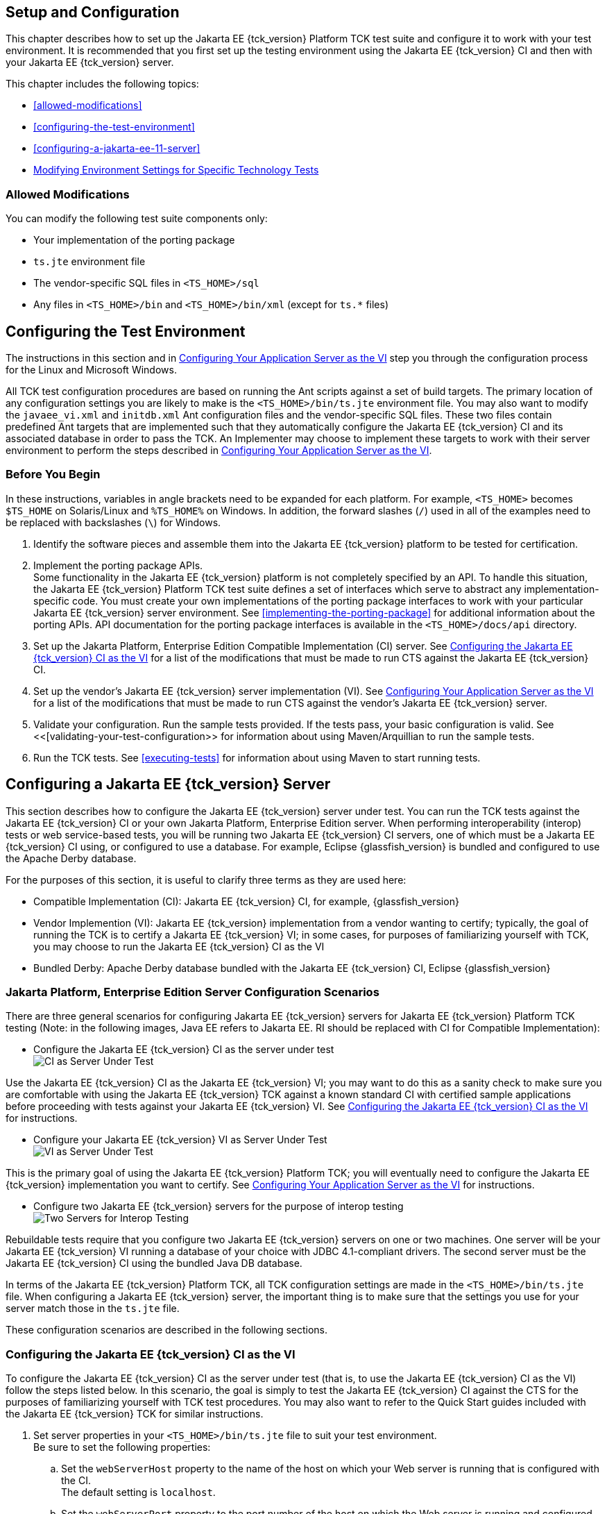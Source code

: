 
[[GBFVV]][[setup-and-configuration]]

== Setup and Configuration

This chapter describes how to set up the Jakarta EE {tck_version} Platform TCK test suite and
configure it to work with your test environment. It is recommended that
you first set up the testing environment using the Jakarta EE {tck_version} CI and then
with your Jakarta EE {tck_version} server.

This chapter includes the following topics:

* <<allowed-modifications>>
* <<configuring-the-test-environment>>
* <<configuring-a-jakarta-ee-11-server>>
* <<modifying-environment-settings-for-specific-technology-tests>>

[[GEWTL]][[allowed-modifications]]

=== Allowed Modifications

You can modify the following test suite components only:

* Your implementation of the porting package
* `ts.jte` environment file
* The vendor-specific SQL files in `<TS_HOME>/sql`
* Any files in `<TS_HOME>/bin` and `<TS_HOME>/bin/xml` (except for
`ts.*` files)

[[GEWTP]][[configuring-the-test-environment]]

== Configuring the Test Environment

The instructions in this section and in <<configuring-your-application-server-as-the-vi>> step you through the configuration process for the Linux and Microsoft Windows.

All TCK test configuration procedures are based on running the Ant
scripts against a set of build targets. The primary location of any
configuration settings you are likely to make is the
`<TS_HOME>/bin/ts.jte` environment file. You may also want to modify the
`javaee_vi.xml` and `initdb.xml` Ant configuration files and the
vendor-specific SQL files. These two files contain predefined Ant
targets that are implemented such that they automatically configure the
Jakarta EE {tck_version} CI and its associated database in order to pass the TCK. An
Implementer may choose to implement these targets to work with their server
environment to perform the steps described in <<configuring-your-application-server-as-the-vi>>.


[[sthref15]]

=== Before You Begin

In these instructions, variables in angle brackets need to be expanded
for each platform. For example, `<TS_HOME>` becomes `$TS_HOME` on
Solaris/Linux and `%TS_HOME%` on Windows. In addition, the forward
slashes (`/`) used in all of the examples need to be replaced with
backslashes (`\`) for Windows.

1.  Identify the software pieces and assemble them into the Jakarta EE {tck_version}
platform to be tested for certification.
2.  Implement the porting package APIs. +
Some functionality in the Jakarta EE {tck_version} platform is not completely specified
by an API. To handle this situation, the Jakarta EE {tck_version} Platform TCK test suite
defines a set of interfaces which serve to abstract any implementation-specific code. You must create your own implementations of the porting package interfaces to work with your
particular Jakarta EE {tck_version} server environment. See
<<implementing-the-porting-package>> for
additional information about the porting APIs. API documentation for the
porting package interfaces is available in the `<TS_HOME>/docs/api`
directory.
3.  Set up the Jakarta Platform, Enterprise Edition Compatible
Implementation (CI) server. See <<configuring-the-java-ee-ci-as-the-vi>> for a list of the modifications that must be made to run CTS against the Jakarta EE {tck_version} CI.
4.  Set up the vendor's Jakarta EE {tck_version} server implementation (VI). 
See <<configuring-your-application-server-as-the-vi>> for a list of the modifications that must be made to run CTS against the vendor's Jakarta EE {tck_version} server.
5.  Validate your configuration. Run the sample tests provided. If the tests pass, your basic
configuration is valid. See <<[validating-your-test-configuration>> for information about using Maven/Arquillian to run the sample tests.
6.  Run the TCK tests. See <<executing-tests>> for information
about using Maven to start running tests.

[[GEWTQ]][[configuring-a-jakarta-ee-11-server]]

== Configuring a Jakarta EE {tck_version} Server

This section describes how to configure the Jakarta EE {tck_version} server under test.
You can run the TCK tests against the Jakarta EE {tck_version} CI or your own Jakarta
Platform, Enterprise Edition server. When performing interoperability
(interop) tests or web service-based tests, you will be running two Jakarta
EE {tck_version} CI servers, one of which must be a Jakarta EE {tck_version} CI using, or configured to use a database. For example, Eclipse {glassfish_version} is bundled and configured to use the Apache Derby database.

For the purposes of this section, it is useful to clarify three terms as
they are used here:

* Compatible Implementation (CI): Jakarta EE {tck_version} CI, for example, {glassfish_version}
* Vendor Implemention (VI): Jakarta EE {tck_version} implementation from a vendor wanting to certify; typically, the goal of running the TCK is to certify a Jakarta
EE {tck_version} VI; in some cases, for purposes of familiarizing yourself with TCK,
you may choose to run the Jakarta EE {tck_version} CI as the VI
* Bundled Derby: Apache Derby database bundled with the Jakarta EE {tck_version} CI, Eclipse {glassfish_version}

[[GEWSQ]][[java-platform-enterprise-edition-server-configuration-scenarios]]

=== Jakarta Platform, Enterprise Edition Server Configuration Scenarios

There are three general scenarios for configuring Jakarta EE {tck_version} servers for
Jakarta EE {tck_version} Platform TCK testing (Note: in the following images, Java EE refers to Jakarta EE.
RI should be replaced with CI for Compatible Implementation):

* Configure the Jakarta EE {tck_version} CI as the server under test +
image:img/serverpath-ri.png["CI as Server Under Test"]

Use the Jakarta EE {tck_version} CI as the Jakarta EE {tck_version} VI; you may want to do this as a
sanity check to make sure you are comfortable with using the Jakarta EE {tck_version}
TCK against a known standard CI with certified sample applications
before proceeding with tests against your Jakarta EE {tck_version} VI. See
<<configuring-the-java-ee-ci-as-the-vi>> for instructions.

* Configure your Jakarta EE {tck_version} VI as Server Under Test +
image:img/serverpath-vi.png["VI as Server Under Test"]

This is the primary goal of using the Jakarta EE {tck_version} Platform TCK; you will eventually
need to configure the Jakarta EE {tck_version} implementation you want to certify. See
<<configuring-your-application-server-as-the-vi>> for instructions.

* Configure two Jakarta EE {tck_version} servers for the purpose of interop testing +
image:img/serverpath-interop.png["Two Servers for Interop Testing"]

Rebuildable tests require that you configure two Jakarta
EE {tck_version} servers on one or two machines. One server will be your Jakarta EE {tck_version}
VI running a database of your choice with JDBC 4.1-compliant drivers.
The second server must be the Jakarta EE {tck_version} CI using the bundled Java DB
database. 

In terms of the Jakarta EE {tck_version} Platform TCK, all TCK configuration settings are made
in the `<TS_HOME>/bin/ts.jte` file. When configuring a Jakarta EE {tck_version} server,
the important thing is to make sure that the settings you use for your
server match those in the `ts.jte` file.

These configuration scenarios are described in the following sections.

[[configuring-the-java-ee-ci-as-the-vi]]
=== Configuring the Jakarta EE {tck_version} CI as the VI

To configure the Jakarta EE {tck_version} CI as the server under test (that is, to use
the Jakarta EE {tck_version} CI as the VI) follow the steps listed below. In this
scenario, the goal is simply to test the Jakarta EE {tck_version} CI against the CTS
for the purposes of familiarizing yourself with TCK test procedures. You
may also want to refer to the Quick Start guides included with the Jakarta
EE {tck_version} TCK for similar instructions.

. Set server properties in your `<TS_HOME>/bin/ts.jte` file to suit
your test environment. +
Be sure to set the following properties:
..  Set the `webServerHost` property to the name of the host on which
your Web server is running that is configured with the CI. +
The default setting is `localhost`.
..  Set the `webServerPort` property to the port number of the host on
which the Web server is running and configured with the CI. +
The default setting is `8001`.
..  Set the `wsgen.ant.classname` property to the Vendor's
implementation class that mimics the CI Ant task that in turn calls the
`wsgen` Java-to-WSDL tool. +
The default setting is `com.sun.tools.ws.ant.WsGen`.
..  Set the `wsimport.ant.classname` property to the Vendor's
implementation class that mimics the CI Ant task that in turn calls the
`wsimport` WSDL-to-Java tool. +
The default setting is `com.sun.tools.ws.ant.WsImport`.
..  Set the `porting.ts.url.class` property to your porting
implementation class that is used for obtaining URLs. +
The default setting for the CI porting implementation is
`com.sun.ts.lib.implementation.sun.common.SunRIURL`.
..  Set the database-related properties in the `<TS_HOME>/bin/ts.jte`
file. <<c.3-database-properties-in-ts.jte>>lists the names and descriptions for the database properties
you need to set.
.  Install the Jakarta EE {tck_version} CI and configure basic settings, as described
in <<installation>>
.  Start the Jakarta EE {tck_version} CI application server.
Refer to the application server documentation for complete instructions.
.  Change to the `<TS_HOME>/bin` directory.
.  Start your backend database.
    If you are using Derby as your backend database, execute the
    `start.javadb` Ant target:
    [source,oac_no_warn]
    ----
    ant -f xml/impl/glassfish/s1as.xml start.javadb
    ----
    Otherwise, refer to your backend database administration documentation
    for information about starting your database server.
    .  Initialize your backend database.
    If you are using Derby as your backend database, execute the
    `init.derby` Ant target:
    [source,oac_no_warn]
    ----
    ant -f xml/init.xml init.derby
    ----
    If you are not using Derby as your backend database, refer to
   <<c-configuring-your-backend-database>>
    [NOTE]
    =======================================================================
    If you are using MySQL or MS SQL Server as your backend database, see
    <<backend-database-setup>> for additional
    database setup instructions.
    =======================================================================
.  Run the configuration Ant target.
    [source,oac_no_warn]
    ----
    ant config.vi
    ----
    [NOTE]
    =======================================================================
    By default, the `config.vi` Ant task configures the entire application
    server. Sometimes you may not want or need to configure everything, such
    as connector RAR files. If you are not performing connector-related
    tests, you can avoid the deployment and configuration of RAR files by
    using the Ant option `-Dskip.config.connector=true`. This will reduce
    configuration times, the deployment of unneeded RAR files, and the
    creation of unnecessary resources on the server under test. For example,
    the following command will do this.
    [source,oac_no_warn]
    ----
    ant -Dskip.config.connector=true config.vi
    ----
    =======================================================================

. Continue on to <<executing-tests>> for instructions on running tests.

[[configuring-your-application-server-as-the-vi]]
=== Configuring Your Application Server as the VI


To use a Jakarta EE {tck_version} server other than the Jakarta EE {tck_version} CI, follow the steps
below.

.  Set server properties in your `<TS_HOME>/bin/ts.jte` file to suit
your test environment. +
Be sure to set the following properties:

..  Set the `webServerHost` property to the name of the host on which
your Web server is running that is configured with the CI. +
The default setting is `localhost`.

..  Set the `webServerPort` property to the port number of the host on
which the Web server is running and configured with the CI. +
The default setting is `8001`.

..  Set the `wsgen.ant.classname` property to the Vendor's
implementation class that mimics the CI Ant task that in turn calls the
`wsgen` Java-to-WSDL tool. +
The default setting is `com.sun.tools.ws.ant.WsGen`.

..  Set the `wsimport.ant.classname` property to the Vendor's
implementation class that mimics the CI Ant task that in turn calls the
`wsimport` WSDL-to-Java tool. +
The default setting is `com.sun.tools.ws.ant.WsImport`.

..  Set the `porting.ts.url.class` property to your porting
implementation class that is used for obtaining URLs.

..  Set the database-related properties in the `<TS_HOME>/bin/ts.jte`
file. <<c.3-database-properties-in-ts.jte>> lists the names and descriptions for the database properties you need to set.

.  Install the Jakarta Platform, Enterprise Edition VI and configure basic
settings. +
If you want to configure your Jakarta Platform, Enterprise Edition server
using Ant configuration target similar to the target for the Jakarta EE {tck_version} CI, as described in <<installation>>
you will need to modify the `<TS_HOME>/bin/xml/javaee_vi.xml` file to
implement the defined Ant targets for your application server. Then run:
+
[source,oac_no_warn]
----
ant config.vi

----
+
The Ant configuration targets you implement, if any, may vary. Whichever
configuration method you choose, make sure that all configuration steps
in this procedure are completed as shown.

.  Provide alternate endpoint and WSDL URLs, if necessary. +
The `<TS_HOME>/bin` directory contains the following `.dat` files:
* `jaxws-url-props.dat`
* `jws-url-props.dat`
* `webservices12-url-props.dat` 
+
These files contain the webservice endpoint and WSDL URLs that the CTS
tests use when running against the CI. In the porting package used by
the TCK, the URLs are returned as is since this is the form that the CI
expects. You may need an alternate form of these URLs to run the CTS
tests in your environment. However, you MUST NOT modify the existing
`.dat` files, but instead make any necessary changes in your own porting
implementation class to transform the URLs appropriately for your
environment.

.  Install and configure a database for the server under test.

.  Start your database.

.  Initialize your database for TCK tests.

..  If you choose to not implement the `javaee_vi.xml` targets, execute
the following command to specify the appropriate DML file: +
(Derby DB Example) 

[source,oac_no_warn]
----
ant -Dtarget.dml.file=tssql.stmt 
-Ddml.file=javadb/javadb.dml.sql copy.dml.file
----

..  Execute the following command to initialize your particular
database: 


[source,oac_no_warn]
----
ant -f <TS_HOME>/bin/xml/initdb.xml init.Database
----


For example, to initialize a Derby DB database: 

[source,oac_no_warn]
----
ant -f <TS_HOME>/bin/xml/initdb.xml init.javadb

----


Refer to <<c-configuring-your-backend-database>> for detailed database configuration and
initialization instructions and a list of database-specific
initialization targets.

.  Start your Jakarta EE {tck_version} server.

.  [[BABDADHA]] Set up required users and passwords.

..  Set up database users and passwords that are used for JDBC
connections. +
The Jakarta EE {tck_version} Platform TCK requires several user names, passwords, and
user-to-role mappings. These need to match those set in your `ts.jte`
file. By default, `user1`, `user2`, `user3, password1`, `password2`, and
`password3` are set to `cts1`.

..  [[BABBHFAI]] Set up users and passwords for your Jakarta Platform, Enterprise Edition
server. +
For the purpose of running the TCK test suite, these should be set as
follows: 

.User Password Groups
[width="100%",cols="33%,33%,34%",options="header",]
|====================
|User |Password |Groups
|`j2ee_vi` |`j2ee_vi` |`staff`
|`javajoe` |`javajoe` |`guest`
|`j2ee` |`j2ee` |`staff`, `mgr`, `asadmin`
|`j2ee_ri` |`j2ee_ri` |`staff`
|====================

. Make sure that the appropriate JDBC 4.1-compliant database driver
class, any associated database driver native libraries, and the correct
database driver URL are available.

. Configure your Jakarta Platform, Enterprise Edition server to use the
appropriate JDBC logical name (`jdbc/DB1`) when accessing your database
server.

. Configure your Jakarta EE {tck_version} server to use the appropriate logical name
(`jdbc/DBTimer`) when accessing your Jakarta Enterprise Beans timer.

. Provide access to a JNDI lookup service.

. Provide access to a Web server.

. Provide access to a Jakarta Mail server that supports the SMTP protocol.

. Execute the `add.interop.certs` Ant target. +
+
[NOTE]
=======================================================================

This step installs server side certificates for interoperability
testing; that is, it installs the CI's server certificate to VI and VI's
server certificate into the CI. This step is necessary for mutual
authentication tests in which both the server and client authenticate to
each other.

=======================================================================
+

. [[BABEGCJH]] Install the client-side certificate in the `trustStore` on the Jakarta EE {tck_version}
server.  +
Certificates are located `<TS_HOME>/bin/certificates`. Use the
certificate that suits your environment.

..  `cts_cert`: For importing the TCK client certificate into a
`truststore`

..  `clientcert.jks`: Used by the Java SE 8 runtime to identify the CTS
client's identity

..  `clientcert.p12`: Contains TCK client certificate in `pkcs12` format

.. Append the file `<TS_HOME>/bin/server_policy.append` to the Java
policy file or files on your Jakarta EE {tck_version} server. +
This file contains the grant statements used by the test harness,
signature tests, and API tests.

.. Append the file `<TS_HOME>/bin/client_policy.append` to the
application client's Java policy file, which is referenced in the
`TestExecuteAppClient` section of the `ts.jte` file.

.. Make the appropriate transaction interoperability setting on the
Jakarta EE {tck_version} server and the server that is running the Jakarta EE {tck_version} CI. +


.. If necessary, refer to the sections later in this chapter for
additional configuration information you may require for your particular
test goals. +

.. Restart your Jakarta EE {tck_version} server.

.. Install the Jakarta EE {tck_version} CI.

.. Set the following properties in your `<TS_HOME>/bin/ts.jte` file. +
The current values should be saved since they will be needed later in this step.

* Set the `javaee.home.ri` property to the location where the Jakarta EE {tck_version}
CI is installed.

. Continue on to link:using.html#GBFWO[Chapter 7, "Executing Tests"].

[[modifying-environment-settings-for-specific-technology-tests]]
== Modifying Environment Settings for Specific Technology Tests

Before you can run any of the technology-specific Jakarta EE {tck_version} Platform TCK tests,
you must supply certain information that JavaTest needs to run the tests
in your particular environment. This information exists in the
`<TS_HOME>/bin/ts.jte` environment file. This file contains sets of
name/value pairs that are used by the tests. You need to assign a valid
value for your environment for all of the properties listed in the
sections that follow.


[NOTE]
=======================================================================

This section only discusses a small subset of the properties you can
modify. Refer to the `ts.jte` file for information about the many other
properties you may want to modify for your particular test environment.

=======================================================================


This section includes the following topics:

* <<test-harness-setup>>
* <<windows-specific-properties>>
* <<test-execution-command-setup>>
* <<jakarta-servlet-test-setup>>
* <<jakarta-websocket-test-setup>>
* <<jdbc-test-setup>>
* <<jakarta-mail-test-setup>>
* <<jakarta-restful-web-services-test-setup>>
* <<jakarta-connector-test-setup>>
* <<xa-test-setup>>
* <<jakarta-enterprise-beans-3.2-test-setup>>
* <<jakarta-enterprise-beans-timer-test-setup>>
* <<jakarta-persistence-api-test-setup>>
* <<jakarta-messaging-test-setup>>
* <<jakarta-security-api-test-setup>>
* <<signature-test-setup>>
* <<backend-database-setup>>

[[GEXQT]][[test-harness-setup]]

=== Test Harness Setup

Verify that the following properties, which are used by the test
harness, have been set in the `<TS_HOME>/bin/ts.jte` file:

[source,oac_no_warn]
----
harness.temp.directory=<TS_HOME>/tmp
harness.log.port=2000
harness.log.traceflag=[true | false]
deployment_host.1=<hostname>
deployment_host.2=<hostname>
porting.ts.login.class.1=<vendor-login-class>
porting.ts.url.class.1=<vendor-url-class>
porting.ts.jms.class.1=<vendor-jms-class>
porting.ts.tsHttpsURLConnection.class.1=<vendor-HttpsURLConnection-class>
----

* The `harness.temp.directory` property specifies a temporary directory
that the harness creates and to which the TCK harness and tests write
temporary files. The default setting should not need to be changed.

* The `harness.log.port` property specifies the port that server
components of the tests use to send logging output back to JavaTest. If
the default port is not available on the machine running JavaTest, you
must edit this property and set it to an available port. The default
setting is `2000`.

* The `harness.log.traceflag` property is used to turn on or turn off
verbose debugging output for the tests. The value of the property is set
to `false` by default. Set the property to `true` to turn debugging on.

* The `deployment_host.1` and `deployment_host.2` properties specify the
systems where the vendor's Jakarta Platform, Enterprise Edition server and
the Jakarta Platform, Enterprise Edition CI server are running. By default,
JavaTest will use the `orb.host` and `orb.host.ri` systems, which are
set in the `ts.jte` file.

* The porting class `.1` and `.2` property sets specify the class names
of porting class implementations. By default, both property sets point
to the Jakarta Platform, Enterprise Edition CI-specific classes. To run the
interoperability tests, do not modify the `.2` set. These properties
should always point to the Jakarta Platform, Enterprise Edition CI classes.
Modify the `.1` set to point to implementations that work in your
specific Jakarta Platform, Enterprise Edition environment.

* The `-Dcts.tmp` option for the `testExecute` and
`testExecuteAppClient` commands in the `ts.jte` file have been set. This
Java option tells the test suite the location to which the test suite
will write temporary files.

[[GEXOS]][[windows-specific-properties]]

=== Windows-Specific Properties

When configuring the Jakarta EE {tck_version} Platform TCK for the Windows environment, set the
following properties in `<TS_HOME>/bin/ts.jte`:

* `pathsep` to semicolon (pathsep=`;`)

* `s1as.applicationRoot` to the drive on which you have installed CTS
(for example, `s1as.applicationRoot=C:`) +
When installing in the Windows environment, the Jakarta Platform,
Enterprise Edition CI, JDK, and TCK should all be installed on the same
drive. If you must install these components on different drives, also
change the `ri.applicationRoot` property in addition to the `pathsep`
and `s1as.applicationRoot` properties; for example: +
[source,oac_no_warn]
----
ri.applicationRoot=C:
----


[NOTE]
=======================================================================

When configuring the CI and TCK for the Windows environment, never
specify drive letters in any path properties in `ts.jte`.

=======================================================================


[[GEXPE]][[test-execution-command-setup]]

=== Test Execution Command Setup

The test execution command properties are used by the test harness. By
default, the `ts.jte` file defines a single command line for each of the
commands that is used for both UNIX and Windows environments.

* `command.testExecute`

* `command.testExecuteAppClient`

* `command.testExecuteAppClient2`

If these commands do not meet your needs, you can define separate
entries for the UNIX and Windows environments. Edit either the `ts_unix`
or `ts_win32` test execution properties in the `ts.jte` file. For UNIX,
these properties are:

* `env.ts_unix.command.testExecute`

* `env.ts_unix.command.testExecuteAppClient`

* `env.ts_unix.command.testExecuteAppClient2`

For Windows, these properties are:


* `env.ts_win32.command.testExecute`

* `env.ts_win32.command.testExecuteAppClient`

* `env.ts_win32.command.testExecuteAppClient2`

The `testExecute` property specifies the Java command that is used to
execute individual tests from a standalone URL client. Tests in which
the client directly invokes a web component (Jakarta Servlet or Jakarta Server Pages), use this
command line since there is no application client container involved.


[NOTE]
=======================================================================

The default settings are specific to the Jakarta Platform, Enterprise
Edition CI. If you are not using the Jakarta Platform, Enterprise Edition
CI, adjust these properties accordingly.

=======================================================================


[[GEXPB]][[jakarta-servlet-test-setup]]

=== Jakarta Servlet Test Setup

Make sure that the following servlet properties have been set in the
`ts.jte` file:

[source,oac_no_warn]
----
ServletClientThreads=[2X size of default servlet instance pool] 
servlet_waittime=[number_of_milliseconds]
servlet_async_wait=[number_of_seconds]
logical.hostname.servlet=server
s1as.java.endorsed.dirs=${endorsed.dirs}${pathsep}${ts.home}/endorsedlib
----

The `servlet_waittime` property specifies the amount of time, in
milliseconds, to wait between the time when the `HttpSession` is set to
expire on the server and when the `HttpSession` actually expires on the
client. This time is configurable to allow the servlet container enough
time to completely invalidate the `HttpSession`. The default value is 10
milliseconds.

The test `serverpush` in Jakarta Servlet 6.0, uses `httpclient`, a new library
in JDK9 that depends on `java.util.concurrent.flow` (also new class in JDK9).

The `servlet_async_wait` property sets the duration of time in seconds
to wait between sending asynchronous messages. This property is used in
place to test non-interrupted IO, where two messages are sent in two
different batches and the receiving end will be read in a different read
cycle. This property sets the time to wait in seconds on the sending
side. The default is 4 seconds.

The `logical.hostname.servlet` property identifies the configuration
name of the logical host on which the `ServletContext` is deployed. This
used to identify the name of a logical host that processes Jakarta EE {tck_version}
requests. Jakarta EE {tck_version} requests may be directed to a logical host using
various physical or virtual host names or addresses, and a message
processing runtime may be composed of multiple logical hosts. The
`logical.hostname.servlet` property is required to properly identify the
Jakarta EE {tck_version} profile's `AppContextId` hostname. This property is used by
the Jakarta EE {tck_version} security tests as well as by the
`ServletContext.getVirtualServerName()` method. If a
`logical.hostname.servlet` does not exist, set this property to the
default hostname (for example, `webServerHost`). The default is
"server".

[[CBDDGJFC]][[jakarta-websocket-test-setup]]

=== Jakarta WebSocket Test Setup

Make sure that the following WebSocket property has been set in the
`ts.jte` file:

[source,oac_no_warn]
----
ws_wait=[number_of_seconds]
----

The `ws_wait` property configures the wait time, in seconds, for the
socket to send or receive a message. A multiple of 5 of this time is
also used to test socket timeouts.

The Jakarta WebSocket tests also use the following properties: `webServerHost`
and `webServerPort`. See <<configuring-the-java-ee-ci-as-the-vi>> for more information about setting these
properties.


[NOTE]
=======================================================================

The SSL related tests under
`/ts/javaeetck/src/com/sun/ts/tests/websocket/platform/jakarta/websocket/server/handshakerequest/authenticatedssl/`
use self signed certificate bundled with the TCK bundle. These
certificates are generated with localhost as the hostname and would work
only when orb.host value is set to localhost in ts.jte. If the server's
hostname is used instead of the localhost, the tests in this suite might
fail with the below exception - jakarta.websocket.DeploymentException: SSL
handshake has failed.

=======================================================================


[[GEXON]][[jdbc-test-setup]]

=== JDBC Test Setup

The JDBC tests require you to set the timezone by modifying the `tz`
property in the `ts.jte` file. On Solaris systems, you can check the
timezone setting by looking in the file `/etc/default/init`. Valid
values for the `tz` property are in the directory
`/usr/share/lib/zoneinfo`. The default setting is `US/Eastern`. This
setting is in `/usr/share/lib/zoneinfo/US`.


[NOTE]
=======================================================================

The `tz` property is only used for Linux configurations; it does not
apply to Windows XP/2000.

=======================================================================


[[jakarta-mail-test-setup]]
=== Jakarta Mail Test Setup (Full Platform Only)

Complete the following tasks before you run the Jakarta Mail tests:

.  Set the following properties in the `ts.jte` file: 
+
[source,oac_no_warn]
----
mailuser1=[user@domain]
mailFrom=[user@domain]
mailHost=mailserver
javamail.password=password
----
+
* Set the `mailuser1` property to a valid mail address. Mail messages
generated by the Jakarta Mail tests are sent to the specified address. This
user must be created in the IMAP server.

* Set the `mailFrom` property to a mail address from which mail messages
that the Jakarta Mail tests generate will be sent.

* Set the `mailHost` property to the address of a valid mail server
where the mail will be sent.

* Set the `javamail.password` property to the password for `mailuser1`.

.  Populate your IMAP server with sample messages. +
Change to the `<TS_HOME>/bin` directory and execute the Ant target
`populateMailbox` to create the sample messages in your IMAP server. 
+
[source,oac_no_warn]
----
cd <TS_HOME>/bin
ant populateMailbox
----

[[GJKPO]][[jakarta-restful-web-services-test-setup]]

=== Jakarta RESTful Web Services Test Setup

This section explains how to set up the test environment to run the
Jakarta RESTful Web Services tests using the Jakarta EE {tck_version} Compatible Implementation and/or a Vendor Implementation. This setup also includes steps for
packaging/repackaging and publishing the packaged/repackaged WAR files
as well.

[[GJYCL]][[to-configure-your-environment-to-run-the-jakarta-restful-web-services-tests-against-the-jakarta-ee-8-ci]]

==== To Configure Your Environment to Run the Jakarta RESTful Web Services Tests Against the Jakarta EE {tck_version} CI

Copy <TS_HOME>/bin/ts.jte.jdk11 as <TS_HOME>/bin/ts.jte if JAVA_HOME is Java SE 11.
Edit your `<TS_HOME>/bin/ts.jte` file and set the following environment
variables:

.  Set the `jaxrs_impl_lib` property to point to the Jakarta RESTful Web Services CI. +
The default setting for this property is
`${javaee.home}/modules/jersey-container-servlet-core.jar` .

.  Set the `servlet_adaptor` property to point to the Servlet adapter
class for the Jakarta RESTful Web Services implementation. +
The default setting for this property is
`org/glassfish/jersey/servlet/ServletContainer.class`, the servlet
adaptor supplied in Jersey.

.  Set the `jaxrs_impl_name` property to the name of the Jakarta RESTful Web Services CI. +
The default setting for this property is `jersey`. +
An Ant script, jersey.xml, in the `<TS_HOME>/bin/xml/impl/glassfish`
directory contains packaging instructions.

[[GJYBC]][[to-package-war-files-for-deployment-on-the-jakarta-ee-8-ci]]

==== To Package WAR files for Deployment on the Jakarta EE {tck_version} CI

The Jakarta EE {tck_version} Platform TCK test suite does not come with prebuilt test WAR files
for deployment on Jakarta EE {tck_version} CI. The test suite includes a command to
generate the test WAR files that will be deployed on the Jakarta EE {tck_version} CI.
The WAR files are Jersey-specific, with Jersey's servlet class and
Eclipse Jersey's servlet defined in the `web.xml` deployment descriptor.

To package the Jakarta RESTful Web Services WAR files for deployment on the Jakarta EE {tck_version} CI,
complete the following steps:

.  Change to the `<TS_HOME>/bin` directory.

.  Execute the `update.jaxrs.wars` Ant target. +
In a test WAR files that has the `servlet_adaptor` property defined,
this target replaces the `servlet_adaptor` value of the servlet class
name property in the `web.xml` file of the WAR files to be deployed on
the Jakarta EE {tck_version} CI.

[[GJYBR]][[to-configure-your-environment-to-run-the-jakarta-restful-web-services-tests-against-a-vendor-implementation]]

==== To Configure Your Environment to Run the Jakarta RESTful Web Services Tests Against a Vendor Implementation

Complete the following steps to configure your test environment to run
the Jakarta RESTful Web Services tests against your vendor implementation. Before you can run
the tests, you need to repackage the WAR files that contain the Jakarta RESTful Web Services
tests and the VI-specific Servlet class that will be deployed on the
vendor's Jakarta EE {tck_version}-compliant application server.

Copy <TS_HOME>/bin/ts.jte.jdk11 as <TS_HOME>/bin/ts.jte if JAVA_HOME is Java SE 11.
Edit your `<TS_HOME>/bin/ts.jte` file and set the following properties:

.  Set the `jaxrs_impl_lib` property to point to the JAR file that
contains the vendor's Jakarta RESTful Web Services Servlet adapter implementation. +
The default setting for this property is
`${javaee.home}/modules/jersey-container-servlet-core.jar` .

.  Set the `servlet_adaptor` property to point to the Servlet adapter
class for the vendor's Jakarta RESTful Web Services implementation. +
The class must be located in the JAR file defined by the
`jaxrs_impl_lib` property. By default, this property is set to
`org/glassfish/jersey/servlet/ServletContainer.class`, the servlet
adapter supplied in Jersey.

.  Set the `jaxrs_impl_name` property to the name of the Jakarta RESTful Web Services vendor
implementation to be tested. +
The name of the property must be unique. An Ant file bearing this name,
<jaxrs_impl_name>.xml, should be created under
`<TS_HOME>/bin/xml/impl/${impl.vi}` with packaging and/or deployment
instructions as described in link:#GJYDD[Section 5.4.9.4, "To Repackage
WAR files for Deployment on the Vendor Implementation."] +
The default setting for this property is `jersey`.

[[GJYDD]][[to-repackage-war-files-for-deployment-on-the-vendor-implementation]]

==== To Repackage WAR files for Deployment on the Vendor Implementation

To run the Jakarta RESTful Web Services tests against a vendor's implementation in a Jakarta EE {tck_version} compliant application server, the tests need to be repackaged to
include the VI-specific servlet, and the VI-specific servlet must be
defined in the deployment descriptor.

A vendor must create VI-specific Jakarta EE {tck_version}-compliant WAR files so the
VI-specific Servlet class will be included instead of the Jakarta EE {tck_version}
CI-specific Servlet class.

All resource and application class files are already compiled. The
Vendor needs to package these files. Jakarta EE {tck_version} Platform TCK makes this task
easier by including template WAR files that contain all of the necessary
files except for the VI-specific servlet adaptor class. The Jakarta EE {tck_version}
TCK also provides a tool to help with the repackaging task.

Each test that has a Jakarta RESTful Web Services resource class to publish comes with a
template deployment descriptor file. For example, the file
`<TS_HOME>/src/com/sun/ts/tests/jaxrs/ee/rs/get/web.xml.template`
contains the following elements:

[source,oac_no_warn]
----
<?xml version="1.0" encoding="UTF-8"?>
<web-app version="2.5" xmlns="http://java.sun.com/xml/ns/javaee" \
xmlns:xsi="http://www.w3.org/2001/XMLSchema-instance" \
xsi:schemaLocation="http://java.sun.com/xml/ns/javaee \
http://java.sun.com/xml/ns/javaee/web-app_2_5.xsd">
    <servlet>
        <servlet-name>CTSJAX-RSGET</servlet-name>
        <servlet-class>servlet_adaptor</servlet-class> 
        <init-param>
            <param-name>jakarta.ws.rs.Application</param-name>
            <param-value>com.sun.ts.tests.jaxrs.ee.rs.get.TSAppConfig</param-value>
        </init-param>
        <load-on-startup>1</load-on-startup>
    </servlet>
    <servlet-mapping>
        <servlet-name>CTSJAX-RSGET</servlet-name>
        <url-pattern>/*</url-pattern>
    </servlet-mapping>
    <session-config>
        <session-timeout>30</session-timeout>
    </session-config>
</web-app>
----

In this example, the `<servlet-class>` element has a value of
`servlet_adaptor`, which is a placeholder for the
implementation-specific Servlet class. An Eclipse Jersey-specific deployment
descriptor also comes with the Jakarta EE {tck_version} CI, Eclipse {glassfish_version}, and has the values for the
`com.sun.jersey.spi.container.servlet.ServletContainer`:

[source,oac_no_warn]
----
<?xml version="1.0" encoding="UTF-8"?>
<web-app version="2.5" xmlns="http://java.sun.com/xml/ns/javaee" \
xmlns:xsi="http://www.w3.org/2001/XMLSchema-instance" \
xsi:schemaLocation="http://java.sun.com/xml/ns/javaee \
http://java.sun.com/xml/ns/javaee/web-app_2_5.xsd">
   <servlet>
        <servlet-name>CTSJAX-RSGET</servlet-name>
        <servlet-class>
        org.glassfish.jersey.servlet.ServletContainer 
        </servlet-class>
        <init-param>
            <param-name>jakarta.ws.rs.Application</param-name>
            <param-value>com.sun.ts.tests.jaxrs.ee.rs.get.TSAppConfig</param-value>
        </init-param>
        <load-on-startup>1</load-on-startup>
    </servlet>
    <servlet-mapping>
        <servlet-name>CTSJAX-RSGET</servlet-name>
        <url-pattern>/*</url-pattern>
    </servlet-mapping>
    <session-config>
        <session-timeout>30</session-timeout>
        </session-config>
</web-app>
----

The Jakarta EE {tck_version} Platform TCK test suite provides a tool,
`${ts.home}/bin/xml/impl/glassfish/jersey.xml`, for the Jakarta EE {tck_version} CI
that you can use as a model to help you create your own VI-specific Web
test application.

The following steps explain how to create a VI-specific deployment
descriptor.

.  Create a VI handler file. +
Create a VI-specific handler file
`<TS_HOME>/bin/xml/impl/${impl.vi}/${jaxrs_impl_name}.xml` if one does
not already exist. +
Ensure that the `jaxrs_impl_name` property is set in the `ts.jte` file
and that its name is unique, to prevent another file with the same name
from being overwritten.

.  Set the `servlet_adaptor` property in the `ts.jte` file. +
This property will be used to set the value of the `<servlet-class>`
element in the deployment descriptor.

.  Create VI Ant tasks. +
Create a `update.jaxrs.wars` target in the VI handler file. Reference
this `update.jaxrs.wars` target in the `jersey.xml` file. +
This target will create a `web.xml.${jaxrs_impl_name}` for each test
that has a deployment descriptor template. The
`web.xml.${jaxrs_impl_name)` will contain the VI-specific Servlet class
name. It will also create the test WAR files will be created under the
`<TS_HOME>/dist` directory. For example: 
+
[source,oac_no_warn]
----
cd $TS_HOME/dist/com/sun/ts/tests/jaxrs/ee/rs/get/
ls jaxrs_rs_get_web.war.jersey 
jaxrs_rs_get_web.war.${jaxrs_impl_name}

----
+
.  Change to the `<TS_HOME>/bin` directory and execute the
`update.jaxrs.wars` Ant target. +
This creates a `web.xml.${jaxrs_impl_name}` file for each test based on
the VI's servlet class name and repackages the tests.

[[jakarta-connector-test-setup]]
=== Jakarta Connector Test Setup (Full Platform Only)

The Jakarta Connector tests verify that a Jakarta EE {tck_version} server correctly implements the Jakarta Connector V1.7 specification. The Connector compatibility tests
ensure that your Jakarta EE {tck_version} server still supports the Connector V1.0
functionality.

The `config.vi` target is run to configure the Jakarta EE {tck_version} server for
running Connector tests. The `config.vi` target calls the
`config.connecto`r target, which is defined in
`TS_HOME/bin/xml/impl/glassfish/s1as.xml`, to deploy the RAR files
listed in link:#GJVGT[Section 5.4.10.1, "Extension Libraries."] and
create the required connection resources and connection pools used for
the Connector tests. The `config.vi` target also performs several other
tasks, such as creating required users and security mappings, setting
appropriate JVM options, etc. that also are needed to run the Connector
tests.

[[GJVGT]][[extension-libraries]]

==== Extension Libraries

The following Connector files are deployed as part of the `config.vi`
Ant target:

* `whitebox-mixedmode.rar`
* `whitebox-tx-param.rar`
* `whitebox-multianno.rar`
* `whitebox-tx.rar`
* `whitebox-anno_no_md.rar`
* `whitebox-notx-param.rar`
* `whitebox-xa-param.rar`
* `whitebox-mdcomplete.rar`
* `whitebox-notx.rar`
* `whitebox-xa.rar`
* `old-dd-whitebox-notx-param.rar`
* `old-dd-whitebox-xa-param.rar`
* `old-dd-whitebox-tx.rar`
* `old-dd-whitebox-notx.rar`
* `old-dd-whitebox-xa.rar`
* `old-dd-whitebox-tx-param.rar`


[NOTE]
=======================================================================

RAR files with an `old` prefix are used to test the support of RAs that
are bundled with an older version of the `ra.xml` files.  TODO: These need to
be built for the EE 11 dist.

=======================================================================


The manifest file in each RAR file includes a reference to the whitebox
extension library. The `whitebox.jar` file is a Shared Library that must
be deployed as a separate entity that all the Jakarta Connector RAR files
access. This extension library is needed to address classloading issues.

The RAR files that are used with Jakarta EE {tck_version} Platform TCK test suite differ from
those that were used in earlier test suites. Jakarta EE {tck_version} Platform TCK no longer
bundles the same common classes into every RAR file. Duplicate common
classes have been removed and now exist in the `whitebox.jar` file, an
Installed Library that is deployed and is made available before any
other RAR files are deployed.

This was done to address the following compatibility issues:

* Portable use of Installed Libraries for specifying a resource
adapter's shared libraries +
See section EE.8.2.2 of the Jakarta EE {tck_version} platform specification and section
20.2.0.1 in the Jakarta Connectors (formerly JCA) 1.7 specification, which explicitly state that the
resource adapter server may employ the library mechanisms in Jakarta EE {tck_version}.

* Support application-based standalone connector accessibility +
Section 20.2.0.4 of the Jakarta Connectors (formerly JCA) 1.7 Specification uses the classloading
requirements that are listed in section 20.3 in the specification.

[[GJVGO]][[connector-resource-adapters-and-classloading]]

==== Connector Resource Adapters and Classloading

Jakarta EE {tck_version} Platform TCK has scenarios in which multiple standalone RAR files that use the same shared library (for example, `whitebox.jar`) are referenced
from an application component.

Each standalone RAR file gets loaded in its own classloader. Since the
application component refers to more than one standalone RAR file, all
of the referenced standalone RAR files need to be made available in the
classpath of the application component. In versions of the TCK prior to
Java EE 5, since each standalone RAR file contained a copy of the
`whitebox.jar` file, every time there was a reference to a class in the
`whitebox.jar` file from a standalone RAR, the reference was resolved by
using the private version of `whitebox.jar` (the `whitebox.jar` file was
bundled in each standalone RAR file). This approach can lead to class
type inconsistency issues.

[[GJVHD]][[use-case-problem-scenario]]

=== Use Case Problem Scenario

Assume that RAR1 and RAR2 are standalone RAR files that are referred to
by an application, where:

* RAR1's classloader has access to RAR1's classes and its copy of
`whitebox.jar`. (RAR1's classloader contains RAR1's classes and
`whitebox.jar`)

* RAR2's classloader has access to RAR2's classes and its copy of
`whitebox.jar`. (RAR2's classloader contains RAR2's classes and
`whitebox.jar`)

When the application refers to both of these RAR files, a classloader
that encompasses both of these classloaders (thereby creating a
classloader search order) is provided to the application. The
classloader search order could have the following sequence: ([RAR1's
Classloader: RAR1's classes and whitebox.jar], [RAR2's Classloader:
RAR2's classes and whitebox.jar]).

In this scenario, when an application loads a class (for example, class
`Foo`) in `whitebox.jar`, the application gets class `Foo` from RAR1's
classloader because that is first in the classloader search order.
However, when this is cast to a class (for example, `Foo` or a subclass
of `Foo` or even a class that references `Foo`) that is obtained from
RAR2's classloader (a sequence that is typically realized in a
`ConnectionFactory` lookup), this would result in a class-cast
exception.

The portable way of solving the issues raised by this use case problem
scenario is to use installed libraries, as described in section EE.8.2.2
in the Jakarta EE {tck_version} platform specification. If both RAR files (RAR1 and
RAR2) reference `whitebox.jar` as an installed library and the
application server can use a single classloader to load this common
dependency, there will be no type-related issues.

In the CI Eclipse GlassFish 6.1, `domain-dir/lib/applibs` is used as the Installed Library
directory and is the location to which the `whitebox.jar` file gets
copied.

[[GJVHK]][[required-porting-package]]

==== Required Porting Package

The Jakarta EE {tck_version} Platform TCK test suite treats the `whitebox.jar` dependency as an
Installed Library dependency instead of bundling the dependency (or
dependencies) with every RAR file. Each RAR file now contains a
reference to the `whitebox.jar` file through its Manifest files
Extension-List attribute.

It is necessary to identify the `whitebox.jar` to the connector server
as an installed library. The mechanism used to identify the
`whitebox.jar` file to the connector server as an Installed Library must
allow the Installed Libraries to have dependencies on Jakarta EE APIs. In
other words, because the `whitebox.jar` file depends on Jakarta EE APIs,
one cannot simply put the `whitebox.jar` file into a `java.ext.dir`
directory , which gets loaded by the VM extension classloader, because
that mechanism does not allow the `whitebox.jar` file to support its
dependencies on the Jakarta EE APIs. For this reason, the Installed Library
must support access to the Jakarta EE APIs.

See section EE.8.2.2 in the Jakarta EE {tck_version} platform specification for
information about the compatible implementation's support for Installed
libraries. However, note that this section does not recommend a
mechanism that a deployer can use to provide Installed Libraries in a
portable manner.

[[GJVHH]][[creating-security-mappings-for-the-connector-rar-files]]

==== Creating Security Mappings for the Connector RAR Files

The Ant target `create.security.eis.mappings` in the
`<TS_HOME>/bin/xml/impl/glassfish/connector.xml` file maps Resource
Adapter user information to existing user information in the CI.

For the Eclipse {glassfish_version} CI, these mappings add a line to the `domain.xml` file, similar to the one shown below, and should include 6 of these mappings:

[source,oac_no_warn]
----
<jvm-options>-Dwhitebox-tx-map=cts1=j2ee</jvm-options>
<jvm-options>-Dwhitebox-tx-param-map=cts1=j2ee</jvm-options>
<jvm-options>-Dwhitebox-notx-map=cts1=j2ee</jvm-options>
<jvm-options>-Dwhitebox-notx-param-map=cts1=j2ee</jvm-options>
<jvm-options>-Dwhitebox-xa-map=cts1=j2ee</jvm-options>
<jvm-options>-Dwhitebox-xa-param-map=cts1=j2ee</jvm-options>
----

If the `rauser1` property has been set to `cts1` and the `user` property
has been set to `j2ee` in the `ts.jte` file, the following mappings
would be required in the connector runtime:

* For RA `whitebox-tx`, map `cts1` to `j2ee`
* For RA `whitebox-tx-param`, map `cts1` to `j2ee`
* For RA `whitebox-notx`, map `cts1` to `j2ee`
* For RA `whitebox-notx-param`, map `cts1` to `j2ee`
* For RA `whitebox-xa`, map `cts1` to `j2ee`
* For RA `whitebox-xa-param`, map `cts1` to `j2ee`

[[GJVGX]][[creating-required-server-side-jvm-options]]

==== Creating Required Server-Side JVM Options

Create the required JVM options that enable user information to be set
and/or passed from the `ts.jte` file to the server. The RAR files use
some of the property settings in the `ts.jte` file.

To see some of the required JVM options for the server under test, see
the `s1as.jvm.options` property in the `ts.jte` file. The connector
tests require that the following subset of JVM options be set in the
server under test:

[source,oac_no_warn]
----
-Dj2eelogin.name=j2ee
-Dj2eelogin.password=j2ee
-Deislogin.name=cts1
-Deislogin.password=cts1
----

[[xa-test-setup]]
=== XA Test Setup (Full Platform Only)

The XA Test setup requires that the `ejb_Tsr.ear` file be deployed as
part of the `config.vi` Ant target. The `ejb_Tsr.ear` file contains an
embedded RAR file, which requires the creation of a connection-pool and
a connector resource.

For more details about the deployment of `ejb_Tsr.ear` and its
corresponding connection pool and connector resource values, see the
`setup.tsr.embedded.rar` Ant target in the
`<TS_HOME>/bin/xml/impl/glassfish/s1as.xml` file.

The XA tests reference some `JDBCWhitebox` name bindings that are
created as part of the `config.vi` target but those name bindings are
not tied to any JDBC RAR files. Instead, the following XA-specific
connection pool ids are referenced by the XA tests:

* `eis/JDBCwhitebox-xa`
* `eis/JDBCwhitebox-tx`
* `eis/JDBCwhitebox-notx`

For more details on these JDBC resources, examine the
`add.jdbc.resources` target in the same file to see the required JDBC
resources that are created. Both targets are called as part of the
`config.vi` target.

Complete the following steps (create JDBC connection pools and JDBC
resource elements, deploy the RAR files) to set up your environment to
run the XA tests:

.  Create a JDBC connection pool with the following attributes:

* Set the resource type to `javax.sql.XADataSource`

* Set the datasourceclassname to
`org.apache.derby.jdbc.EmbeddedXADataSource`

* Set the property to
`DatabaseName=<Derby-location>:user=cts1:password=cts1`

* Set the connection pool name to `cts-derby-XA-pool` +
For example, you could use the `asadmin` command line utility in the
Jakarta EE {tck_version} CI, Eclipse GlassFish 6.1 to create this connection pool:
+
[source,oac_no_warn]
----
asadmin create-jdbc-connection-pool --restype javax.sql.XADataSource \
--datasourceclassname org.apache.derby.jdbc.EmbeddedXADataSource  \
--property 'DatabaseName=/tmp/DerbyDB:user=cts1:password=cts1' \
cts-derby-XA-pool
----
+
See the `add.jdbc.pools` Ant target in the `s1as.xml` file for
additional information.

.  Create three JDBC connection pool elements (more specifically, the
JDBC connection pool elements) with the following JNDI names:

* For the first connection pool element, set the connection pool id to
`cts-derby-XA-pool` and the JNDI name to `eis/JDBCwhitebox-xa`

* For the second connection pool element, set the connection pool id to
`cts-derby-XA-pool` and the JNDI name to `eis/JDBCwhitebox-tx`

* For the third connection pool element, set the connection pool id to
`cts-derby-XA-pool` and the JNDI name to `eis/JDBCwhitebox-notx` +
For example, you could use the `asadmin` command line utility in the
Jakarta EE {tck_version} CI to create the three connection pool elements:
+
[source,oac_no_warn]
----
asadmin  asadmin  create-jdbc-resource --connectionpoolid cts-derby-XA-pool \
 eis/JDBCwhitebox-xa
asadmin  create-jdbc-resource --connectionpoolid cts-derby-XA-pool \
 eis/JDBCwhitebox-tx
asadmin  create-jdbc-resource --connectionpoolid cts-derby-XA-pool \
 eis/JDBCwhitebox-notx
----
+
If two or more JDBC resource elements point to the same connection pool
element, they use the same pool connection at runtime. Jakarta EE {tck_version} Platform TCK
does reuse the same connection pool ID for testing the Jakarta EE {tck_version} CI Eclipse {glassfish_version}.

.  Make sure that the following EIS and RAR files have been deployed
into your environment before you run the XA tests:

* For the EIS resource adapter, deploy the following RAR files. Most of
these files are standalone RAR files, but there is also an embedded RAR
file that is contained in the `ejb_Tsr.ear` file. With the CI, these RAR
files are deployed as part of the config.vi Ant task. The following RAR
files are defined in the `ts.jte` file. 
+
[source,oac_no_warn]
----
whitebox-tx=java:comp/env/eis/whitebox-tx
whitebox-notx=java:comp/env/eis/whitebox-notx
whitebox-xa=java:comp/env/eis/whitebox-xa
whitebox-tx-param=java:comp/env/eis/whitebox-tx-param
whitebox-notx-param=java:comp/env/eis/whitebox-notx-param
whitebox-xa-param=java:comp/env/eis/whitebox-xa-param
whitebox-embed-xa=
"__SYSTEM/resource/ejb_Tsr#whitebox-xa#com.sun.ts.tests.common.connector.whitebox.TSConnectionFactory"
----
+
* The embedded RAR files are located in the
`<TS_HOME>/src/com/sun/ts/tests/xa/ee/tsr` directory.

* The EIS RAR files are located in the following directory:
`<TS_HOME>/src/com/sun/ts/tests/common/connector/whitebox` +
RAR files in the `<TS_HOME>/src/com/sun/ts/tests/common/connector`
directory must be built before any dependent tests can pass. Deployment
can either be done ahead of time or at runtime, as long as connection
pools and resources are established prior to test execution. +
The XA tests make use of existing connector RAR files, which typically
get deployed when the `config.vi` Ant task is run. Note that there are
currently no `JDBCwhitebox` source files and no `JDNCwhitebox` RAR
files.

[[jakarta-enterprise-beans-3.2-test-setup]]
=== Jakarta Enterprise Beans 4.0 Test Setup

This section explains special configuration that needs to be completed
before running the Jakarta Enterprise Beans 4.0 DataSource and Stateful Timeout tests.

The Jakarta Enterprise Beans 4.0 DataSource tests do not test XA capability and XA support in
a database product is typically not required for these tests. However,
some Jakarta EE products could be implemented in such a way that XA must be
supported by the database. For example, when processing the
@DataSourceDefinition annotation or `<data-source>` descriptor elements
in tests, a Jakarta EE product infers the datasource type from the
interface implemented by the driver class. When the driver class
implements multiple interfaces, such as `javax.sql.DataSource`,
`javax.sql.ConnectionPoolDataSource`, or `javax.sql.XADataSource`, the
vendor must choose which datasource type to use. If
`javax.sql.XADataSource` is chosen, the target datasource system must be
configured to support XA. Consult the documentation for your database
system and JDBC driver for information that explains how to enable XA
support.

[[GJYBW]][[to-configure-the-test-environment-to-run-the-jakarta-enterprise-beans-4.0-datasource-tests]]

==== To Configure the Test Environment to Run the Jakarta Enterprise Beans 4.0 DataSource Tests

The EJB 3.2 DataSource tests under the following `tests/ejb30`
directories require you to run the Ant task in Step link:#BABBGJAF[2].

* `com/sun/ts/tests/ejb30/lite/packaging/war/datasource`
* `com/sun/ts/tests/ejb30/misc/datasource`
* `com/sun/ts/tests/ejb30/assembly/appres`

If your database vendor requires you to set any vendor-specific or less
common DataSource properties, complete step link:#BABDIIGI[1] and then
complete step link:#BABBGJAF[2], as explained below.

.  [[BABDIIGI]] Set any vendor-specific or less common datasource properties with the
`jdbc.datasource.props` property in the `ts.jte` file. +
The value of the property is a comma-separated array of name-value
pairs, in which each property pair uses a `"name=value"` format,
including the surrounding double quotes. +
The value of the property must not contain any extra spaces. +
For example: 
+
[source,oac_no_warn]
----
jdbc.datasource.props="driverType=thin","name2=vale2"
----
+
.  [[BABBGJAF]] Run the `configure.datasource.tests` Ant target to rebuild the Jakarta Enterprise Beans 4.0
DataSource Definition tests using the new database settings specified in
the `ts.jte` file. +
This step must be completed for Jakarta EE {tck_version} and Jakarta EE {tck_version} Web Profile
testing.

[[GJYCF]][[to-configure-the-test-environment-to-run-the-jakarta-enterprise-beans-4.0-stateful-timeout-tests]]

==== To Configure the Test Environment to Run the Jakarta Enterprise Beans 4.0 Stateful Timeout Tests

The Jakarta Enterprise Beans 4.0 Stateful Timeout Tests in the following test directories
require special setup:

* `com/sun/ts/tests/ejb30/lite/stateful/timeout`
* `com/sun/ts/tests/ejb30/bb/session/stateful/timeout`

.  Set the `javatest.timeout.factor` property in the `ts.jte` file to a
value such that the JavaTest harness does not time out before the test
completes. +
A value of 2.0 or greater should be sufficient.

.  Set the `test.ejb.stateful.timeout.wait.seconds` property, which
specifies the minimum amount of time, in seconds, that the test client
waits before verifying the status of the target stateful bean, to a
value that is appropriate for your server. +
The value of this property must be an integer number. The default value
is 480 seconds. This value can be set to a smaller number (for example,
240 seconds) to speed up testing, depending on the stateful timeout
implementation strategy in the target server.

[[GEXOX]][[jakarta-enterprise-beans-timer-test-setup]]

=== Jakarta Enterprise Beans Timer Test Setup

Set the following properties in the `ts.jte` file to configure the Jakarta Enterprise Beans
timer tests:

[source,oac_no_warn]
----
ejb_timeout=[interval_in_milliseconds]
ejb_wait=[interval_in_milliseconds]
----

* The `ejb_timeout` property sets the duration of single-event and
interval timers. The default setting and recommended minimum value is
`30000` milliseconds.
* The `ejb_wait` property sets the period for the test client to wait
for results from the `ejbTimeout()` method. The default setting and
recommended minimum value is `60000` milliseconds.

Jakarta EE {tck_version} Platform TCK does not have a property that you can set to configure the
date for date timers.

The timer tests use the specific `jndi-name` jdbc`/DBTimer` for the
datasource used for container-managed persistence to support the use of
an XA datasource in the Jakarta EE {tck_version} timer implementation. For example:

[source,oac_no_warn]
----
<jdbc-resource enabled="true" jndi-name="jdbc/DBTimer" 
               object-type="user" pool-name="cts-javadb-XA-pool" />
----

The test directories that use this datasource are:

[source,oac_no_warn]
----
ejb/ee/timer
ejb/ee/bb/entity/bmp/allowedmethostest
ejb/ee/bb/entity/cmp20/allowedmethodstest
----

When testing against the Jakarta Platform, Enterprise Edition CI, Eclipse {glassfish_version}, you must
first start the Derby DB and initialize it in addition to any other database
you may be using, as explained in <<configuring-the-java-ee-ci-as-the-vi>>


[[jakarta-persistence-api-test-setup]]
=== Jakarta Persistence API Test Setup

The Jakarta Persistence API tests exercise the requirements as defined in
the Jakarta Persistence API Specification. This specification defines a
persistence context to be a set of managed entity instances, in which
for any persistent identity there is a unique entity instance. Within
the persistence context, the entity instances and their life cycles are
managed by the entity manager.

Within a Jakarta Platform, Enterprise Edition environment, support for both
container-managed and application-managed entity managers is required.
Application-managed entity managers can be Jakarta Transactions or resource-local. Refer
to Chapter 7 of the Jakarta Persistence API Specification
(`https://jakarta.ee/specifications/persistence/3.0`) for additional information
regarding entity managers.

[[GJKPA]][[to-configure-the-test-environment-to-run-the-jakarta-persistence-pluggability-tests]]

==== To Configure the Test Environment to Run the Jakarta Persistence Pluggability Tests

The Jakarta Persistence Pluggability tests under the
`src/com/sun/ts/tests/jpa/ee/pluggability` directory ensure that a
third-party persistence provider is pluggable, in nature.

After Java EE 7 TCK, the pluggability tests were rewritten to use a
stubbed-out legacy JPA 2.1 implementation, which is located in the
`src/com/sun/ts/jpa/common/pluggibility/altprovider` directory.

In Java EE 7 TCK, the Persistence API pluggability tests required
special setup to run. This is no longer the case, since Jakarta EE {tck_version} Platform TCK
now enables the pluggability tests to be executed automatically along
with all the other Persistence tests. The Jakarta Persistence tests have a new
directory structure. In Java EE 7 TCK, the tests were in the
`src/com/sun/ts/tests/ejb30/persistence` directory. The Jakarta EE {tck_version} tests are now in
the `src/com/sun/ts/tests/jpa` directory.

[[sthref19]][[enabling-second-level-caching-support]]

==== Enabling Second Level Caching Support

Jakarta Persistence supports the use of a second-level cache by the
persistence provider. The `ts.jte` file provides a property that
controls the TCK test suite's use of the second-level cache.

The `persistence.second.level.caching.supported` property is used to
determine if the persistence provider supports the use of a second-level
cache. The default value is true. If your persistence provider does not
support second level caching, set the value to false.

[[GEXOW]][[persistence-test-vehicles]]

==== Persistence Test Vehicles

The persistence tests are run in a variety of "vehicles" from which the
entity manager is obtained and the transaction type is defined for use.
There are six vehicles used for these tests:

* `stateless3`: Bean-managed stateless session bean using JNDI to lookup
a Jakarta Transactions `EntityManager`; uses `UserTransaction` methods for transaction
demarcation

* `stateful3`: Container-managed stateful session bean using
`@PersistenceContext` annotation to inject Jakarta Transactions `EntityManager;` uses
container-managed transaction demarcation with a transaction attribute
(required)

* `appmanaged`: Container-managed stateful session bean using
`@PersistenceUnit` annotation to inject an `EntityManagerFactory`; the
`EntityManagerFactory` API is used to create an Application-Managed Jakarta Transactions
`EntityManager`, and uses the container to demarcate transactions

* `appmanagedNoTx`: Container-managed stateful session bean using
`@PersistenceUnit` annotation to inject an `EntityManagerFactory`; the
`EntityManagerFactory` API is used to create an Application-Managed
Resource Local `EntityManager`, and uses the `EntityTransaction` APIs to
control transactions

* `pmservlet`: Servlet that uses the `@PersistenceContext` annotation at
the class level and then uses JNDI lookup to obtain the `EntityManager`;
alternative to declaring the persistence context dependency via a
`persistence-context-ref` in `web.xml` and uses `UserTransaction`
methods for transaction demarcation

* `puservlet`: Servlet that injects an `EntityManagerFactory` using the
`@PersistenceUnit` annotation to create a to Resource Local
`EntityManager`, and uses `EntityTransaction` APIs for transaction
demarcation


[NOTE]
=======================================================================

For vehicles using a `RESOURCE_LOCAL` transaction type, be sure to
configure a non-transactional resource with the logical name
`jdbc/DB_no_tx`. Refer to the `ts.jte` file for information about the
`jdbc.db` property.

=======================================================================


[[GEXPY]][[generatedvalue-annotation]]

==== GeneratedValue Annotation

The Jakarta Persistence API Specification also defines the requirements for
the `GeneratedValue` annotation. The default for this annotation is
`GenerationType.AUTO`. Per the specification, `AUTO` indicates that the
persistence provider should pick an appropriate strategy for the
particular database. The `AUTO` generation strategy may expect a
database resource to exist, or it may attempt to create one.

The `db.supports.sequence` property is used to determine if a database
supports the use of SEQUENCE. If it does not, this property should be
set to false so the test is not run. The default value is true.

If the database under test is not one of the databases defined and
supported by TCK, the user will need to create an entry similar to the
one listed in link:#GEXOO[Example 5-1].

[[GEXOO]]

===== Example 5-1 GeneratedValue Annotation Test Table

[source,oac_no_warn]
----
DROP TABLE SEQUENCE;
CREATE TABLE SEQUENCE (SEQ_NAME VARCHAR(10), SEQ_COUNT INT, CONSTRAINT SEQUENCE_PK /
PRIMARY KEY (SEQ_NAME) );
INSERT into SEQUENCE(SEQ_NAME, SEQ_COUNT) values ('SEQ_GEN', 0) ;
----

You should add your own table to your chosen database DDL file provided
prior to running these tests.

The `persistence.xml` file, which defines a persistence unit, contains
the `unitName` `CTS-EM` for Jakarta Transactions entity managers. This corresponds to
`jta-data-source`, `jdbc/DB1`, and to `CTS-EM-NOTX` for `RESOURCE_LOCAL`
entity managers, which correspond to a `non-jta-data-source`
`jdbc/DB_no_tx`.

[[jakarta-messaging-test-setup]]
=== Jakarta Messaging Test Setup (Full Platform Only)

This section explains how to set up and configure the Jakarta EE {tck_version} Platform TCK test suite before running the Jakarta Messaging tests.


[NOTE]
=======================================================================

The client-specified values for `JMSDeliveryMode`, `JMSExpiration`, and
`JMSPriority` must not be overridden when running the TCK Jakarta Messaging tests.

=======================================================================


[[sthref20]][[to-configure-a-slow-running-system]]

==== To Configure a Slow Running System

Make sure that the following property has been set in the `ts.jte` file:

[source,oac_no_warn]
----
jms_timeout=10000
----

This property specifies the length of time, in milliseconds, that a
synchronous receive operation will wait for a message. The default value
of the property should be sufficient for most environments. If, however,
your system is running slowly and you are not receiving the messages
that you should be, you need to increase the value of this parameter.

[[sthref21]][[to-test-your-jakarta-messaging-resource-adapter]]

==== To Test Your Jakarta Messaging Resource Adapter

If your implementation supports Jakarta Messaging as a Resource Adapter, you must set
the name of the `jmsra.name` property in the `ts.jte` file to the name
of your Jakarta Messaging Resource Adapter. The default value for the property is the
name of the Jakarta Messaging Resource Adapter in the Jakarta EE {tck_version} CI.

If you modify the `jmsra.name` property, you must rebuild the Jakarta Messaging tests
that use this property. You rebuild the tests by doing the following:

.  Change to the `TS_HOME/bin` directory.
.  Invoke the following Ant task: 
+
[source,oac_no_warn]
----
ant rebuild.jms.rebuildable.tests
----
This rebuilds the tests under
`TS_HOME/src/com/sun/ts/tests/jms/ee20/resourcedefs`.

[[sthref22]][[to-create-jakarta-messaging-administered-objects]]

==== To Create Jakarta Messaging Administered Objects

If you do not have an API to create Jakarta Messaging Administered objects, and you
cannot create an Ant target equivalent to `config.vi`, you can use the
list that follows and manually create the objects. If you decide to
create these objects manually, you need to provide a dummy
implementation of the Jakarta Messaging porting interface, `TSJMSAdminInterface`.

The list of objects you need to manually create includes the following
factories, queues, and topics.

* Factories: 
+
[source,oac_no_warn]
----
jms/TopicConnectionFactory
jms/DURABLE_SUB_CONNECTION_FACTORY, clientId=cts
jms/MDBTACCESSTEST_FACTORY, clientId=cts1
jms/DURABLE_BMT_CONNECTION_FACTORY, clientId=cts2
jms/DURABLE_CMT_CONNECTION_FACTORY, clientId=cts3
jms/DURABLE_BMT_XCONNECTION_FACTORY, clientId=cts4
jms/DURABLE_CMT_XCONNECTION_FACTORY, clientId=cts5
jms/DURABLE_CMT_TXNS_XCONNECTION_FACTORY, clientId=cts6
jms/QueueConnectionFactory
jms/ConnectionFactory
----
+
* Queues: 
+
[source,oac_no_warn]
----
MDB_QUEUE
MDB_QUEUE_REPLY
MY_QUEUE
MY_QUEUE2
Q2
QUEUE_BMT
ejb_ee_bb_localaccess_mdbqaccesstest_MDB_QUEUE
ejb_ee_deploy_mdb_ejblink_casesensT_ReplyQueue
ejb_ee_deploy_mdb_ejblink_casesens_ReplyQueue
ejb_ee_deploy_mdb_ejblink_casesens_TestBean
ejb_ee_deploy_mdb_ejblink_scopeT_ReplyQueue
ejb_ee_deploy_mdb_ejblink_scope_ReplyQueue
ejb_ee_deploy_mdb_ejblink_scope_TestBean
ejb_ee_deploy_mdb_ejblink_singleT_ReplyQueue
ejb_ee_deploy_mdb_ejblink_single_ReplyQueue
ejb_ee_deploy_mdb_ejblink_single_TestBean
ejb_ee_deploy_mdb_ejblink_single_TestBeanBMT
ejb_ee_deploy_mdb_ejbref_casesensT_ReplyQueue
ejb_ee_deploy_mdb_ejbref_casesens_ReplyQueue
ejb_ee_deploy_mdb_ejbref_casesens_TestBean
ejb_ee_deploy_mdb_ejbref_scopeT_ReplyQueue
ejb_ee_deploy_mdb_ejbref_scope_Cyrano
ejb_ee_deploy_mdb_ejbref_scope_ReplyQueue
ejb_ee_deploy_mdb_ejbref_scope_Romeo
ejb_ee_deploy_mdb_ejbref_scope_Tristan
ejb_ee_deploy_mdb_ejbref_singleT_ReplyQueue
ejb_ee_deploy_mdb_ejbref_single_ReplyQueue
ejb_ee_deploy_mdb_ejbref_single_TestBean
ejb_ee_deploy_mdb_ejbref_single_TestBeanBMT
ejb_ee_deploy_mdb_enventry_casesensT_ReplyQueue
ejb_ee_deploy_mdb_enventry_casesens_CaseBean
ejb_ee_deploy_mdb_enventry_casesens_CaseBeanBMT
ejb_ee_deploy_mdb_enventry_casesens_ReplyQueue
ejb_ee_deploy_mdb_enventry_scopeT_ReplyQueue
ejb_ee_deploy_mdb_enventry_scope_Bean1_MultiJar
ejb_ee_deploy_mdb_enventry_scope_Bean1_SameJar
ejb_ee_deploy_mdb_enventry_scope_Bean2_MultiJar
ejb_ee_deploy_mdb_enventry_scope_Bean2_SameJar
ejb_ee_deploy_mdb_enventry_scope_ReplyQueue
ejb_ee_deploy_mdb_enventry_singleT_ReplyQueue
ejb_ee_deploy_mdb_enventry_single_AllBean
ejb_ee_deploy_mdb_enventry_single_AllBeanBMT
ejb_ee_deploy_mdb_enventry_single_BooleanBean
ejb_ee_deploy_mdb_enventry_single_ByteBean
ejb_ee_deploy_mdb_enventry_single_DoubleBean
ejb_ee_deploy_mdb_enventry_single_FloatBean
ejb_ee_deploy_mdb_enventry_single_IntegerBean
ejb_ee_deploy_mdb_enventry_single_LongBean
ejb_ee_deploy_mdb_enventry_single_ReplyQueue
ejb_ee_deploy_mdb_enventry_single_ShortBean
ejb_ee_deploy_mdb_enventry_single_StringBean
ejb_ee_deploy_mdb_resref_singleT_ReplyQueue
ejb_ee_deploy_mdb_resref_single_ReplyQueue
ejb_ee_deploy_mdb_resref_single_TestBean
ejb_ee_sec_stateful_mdb_MDB_QUEUE
ejb_sec_mdb_MDB_QUEUE_BMT
ejb_sec_mdb_MDB_QUEUE_CMT
jms_ee_mdb_mdb_exceptQ_MDB_QUEUETXNS_CMT
jms_ee_mdb_mdb_exceptQ_MDB_QUEUE_BMT
jms_ee_mdb_mdb_exceptQ_MDB_QUEUE_CMT
jms_ee_mdb_mdb_exceptT_MDB_QUEUETXNS_CMT
jms_ee_mdb_mdb_exceptT_MDB_QUEUE_BMT
jms_ee_mdb_mdb_exceptT_MDB_QUEUE_CMT
jms_ee_mdb_mdb_msgHdrQ_MDB_QUEUE
jms_ee_mdb_mdb_msgPropsQ_MDB_QUEUE
jms_ee_mdb_mdb_msgTypesQ1_MDB_QUEUE
jms_ee_mdb_mdb_msgTypesQ2_MDB_QUEUE
jms_ee_mdb_mdb_msgTypesQ3_MDB_QUEUE
jms_ee_mdb_mdb_rec_MDB_QUEUE
jms_ee_mdb_sndQ_MDB_QUEUE
jms_ee_mdb_sndToQueue_MDB_QUEUE
jms_ee_mdb_mdb_synchrec_MDB_QUEUE
jms_ee_mdb_xa_MDB_QUEUE_BMT
jms_ee_mdb_xa_MDB_QUEUE_CMT
testQ0
testQ1
testQ2
testQueue2
fooQ
----
+
* Topics: 
+
[source,oac_no_warn]
----
MY_TOPIC
MY_TOPIC2
TOPIC_BMT
ejb_ee_bb_localaccess_mdbtaccesstest_MDB_TOPIC
ejb_ee_deploy_mdb_ejblink_casesensT_TestBean
ejb_ee_deploy_mdb_ejblink_scopeT_TestBean
ejb_ee_deploy_mdb_ejblink_singleT_TestBean
ejb_ee_deploy_mdb_ejblink_singleT_TestBeanBMT
ejb_ee_deploy_mdb_ejbref_casesensT_TestBean
ejb_ee_deploy_mdb_ejbref_scopeT_Cyrano
ejb_ee_deploy_mdb_ejbref_scopeT_Romeo
ejb_ee_deploy_mdb_ejbref_scopeT_Tristan
ejb_ee_deploy_mdb_ejbref_singleT_TestBean
ejb_ee_deploy_mdb_ejbref_singleT_TestBeanBMT
ejb_ee_deploy_mdb_enventry_casesensT_CaseBean
ejb_ee_deploy_mdb_enventry_casesensT_CaseBeanBMT
ejb_ee_deploy_mdb_enventry_scopeT_Bean1_MultiJar
ejb_ee_deploy_mdb_enventry_scopeT_Bean1_SameJar
ejb_ee_deploy_mdb_enventry_scopeT_Bean2_MultiJar
ejb_ee_deploy_mdb_enventry_scopeT_Bean2_SameJar
ejb_ee_deploy_mdb_enventry_singleT_AllBean
ejb_ee_deploy_mdb_enventry_singleT_AllBeanBMT
ejb_ee_deploy_mdb_enventry_singleT_BooleanBean
ejb_ee_deploy_mdb_enventry_singleT_ByteBean
ejb_ee_deploy_mdb_enventry_singleT_DoubleBean
ejb_ee_deploy_mdb_enventry_singleT_FloatBean
ejb_ee_deploy_mdb_enventry_singleT_IntegerBean
ejb_ee_deploy_mdb_enventry_singleT_LongBean
ejb_ee_deploy_mdb_enventry_singleT_ShortBean
ejb_ee_deploy_mdb_enventry_singleT_StringBean
ejb_ee_deploy_mdb_resref_singleT_TestBean
jms_ee_mdb_mdb_exceptT_MDB_DURABLETXNS_CMT
jms_ee_mdb_mdb_exceptT_MDB_DURABLE_BMT
jms_ee_mdb_mdb_exceptT_MDB_DURABLE_CMT
jms_ee_mdb_mdb_msgHdrT_MDB_TOPIC
jms_ee_mdb_mdb_msgPropsT_MDB_TOPIC
jms_ee_mdb_mdb_msgTypesT1_MDB_TOPIC
jms_ee_mdb_mdb_msgTypesT2_MDB_TOPIC
jms_ee_mdb_mdb_msgTypesT3_MDB_TOPIC
jms_ee_mdb_mdb_rec_MDB_TOPIC
jms_ee_mdb_mdb_sndToTopic_MDB_TOPIC
jms_ee_mdb_mdb_sndToTopic_MDB_TOPIC_REPLY
jms_ee_mdb_xa_MDB_DURABLE_BMT
jms_ee_mdb_xa_MDB_DURABLE_CMT
testT0
testT1
testT2
----
+
[NOTE]
=======================================================================

Implementations of `TSJMSAdminInterface` are called inside the JavaTest
VM. The `com.sun.ts.lib.deliverable.cts.CTSPropertyManager` class, which
is available to these implementations, provides access to any property
in the `ts.jte` file.

=======================================================================

[[GEYAM]][[wsdl-webservice-test-and-runtime-notes]]

=== WSDL: Webservice Test and Runtime Notes

In addition to the WSDL elements described later in this section, the
Jakarta Platform, Enterprise Edition CI webservice runtime DTDs contain two
new optional elements for publishing and lookup of final WSDLs for a
deployed webservice endpoint. These new tags are
`<wsdl-publish-location>` and `<wsdl-override>`, and are used by the CTS
to automate all TCK webservices tests, regardless of the host or port
used to run the tests.

These WSDL tags are also used when performing file URL publishing, as
required by Jakarta Implementing Web Services 1.4. Jakarta Implementing 
Web Services 1.4 states that http URL and file URL publishing
must be supported on a Jakarta Platform, Enterprise Edition platform. In
addition, the `<wsdl-override>` is used as a mechanism for satisfying
the partial WSDL requirement in the Jakarta Implementing Web Services 
1.4 specification. This mechanism
enables the specification of the location of the final full published
WSDL of a deployed webservice endpoint within the client EAR when only a
partial WSDL is packaged, which enables client access to the full WSDL
and correct SOAP address to communicate with the webservice.

The `<wsdl-publish-location>` tag tells the Jakarta Platform, Enterprise
Edition CI where to publish the final WSDL for the deployed webservice
endpoint. As stated above, the final WSDL can be published to a file URL
or http URL, although the tag is really only necessary for file URL
publishing, and is ignored if http URL publishing is specified (http is
the default publishing used by the Jakarta Platform, Enterprise Edition
CI). This tag is included in all TCK tests for consistency and to aid as
a mechanism in automation.

By default, the Jakarta Platform, Enterprise Edition CI publishes the final
WSDL during deployment to a http URL following a standard URL naming
scheme. See below for details about the Jakarta Platform, Enterprise
Edition CI runtime. This default can be overriden to explicitly do file
URL publishing.

The `<wsdl-override>` tag tells the client application EAR where to
lookup the final published WSDL for the deployed webservice endpoint.
This will be either a `file` URL or an `http` URL to match what is
specified in the `<wsdl-publish-location>` tag.

[[GEYAJ]][[wsdl-ts.jte-properties]]

==== WSDL ts.jte Properties

For file URL publishing, the TCK defines two properties in the `ts.jte`
file, named `wsdlRepository1` and `wsdlRepository2`, which specify the
file system directory location to use for publishing final WSDLs that
use file URL publishing.

The `wsdlRepository1` is used for the Vendor Jakarta Platform, Enterprise
Edition Implementation. The `wsdlRepository2` is used for the CI Jakarta
Platform, Enterprise Edition Implementation, and is only used for CTS
webservices interoperability testing. These directories get created by
the TCK harness at runtime. The default settings in the `ts.jte` file
will create these directories under:

[source,oac_no_warn]
----
wsdlRepository1=<TS_HOME>/tmp/wsdlRepository1
wsdlRepository2=<TS_HOME>/tmp/wsdlRepository2
----

For file URL publishing, the WSDL tag settings could be as follows:

[source,oac_no_warn]
----
$TS_HOME/src/com/sun/ts/tests/webservices/wsdlImport/file/Simple1
Webservice Endpoint
<wsdl-publish-location>
file:wsdlRepository1/Simple1File
</wsdl-publish-location>

Webservice Client Application
<wsdl-override>
file:wsdlRepository1/Simple1File/Simple1FileSvc.wsdl
</wsdl-override>
----

In this case, the TCK harness substitutes `wsdlRepository1` with the
setting in the `<TS_HOME>/bin/ts.jte` file.

For `http` URL publishing, the tag settings might be:

[source,oac_no_warn]
----
$TS_HOME/src/com/sun/ts/tests/webservices/wsdlImport/http/Simple1
Webservice Endpoint
<wsdl-publish-location>
http://webServerHost.1:webServerPort.1/Simple1Http/ws4ee?WSDL
</wsdl-publish-location>

Webservice Client Application
<wsdl-override>
http://webServerHost.1:webServerPort.1/Simple1Http/ws4ee?WSDL
</wsdl-override>
----

In this case, the TCK harness substitutes the
webServerHost.1:webServerPort.1 with the settings in the
`<TS_HOME>/bin/ts.jte` file.


[NOTE]
=======================================================================

In the case of interop webservices tests, the TCK harness substitutes
the `webServerHost.2:webServerPort.2` with the settings in the `ts.jte`
file. This host and port defines the CI Jakarta Platform, Enterprise
Edition implementation used as the interop test machine. See
`tests/interop/webservices` for these tests.

=======================================================================


[[GEYCO]][[webservice-endpoint-wsdl-elements]]

==== Webservice Endpoint WSDL Elements

The following are the webservice endpoint WSDL elements:

[[GEYMW]][[setting-endpoint-address]]

===== Setting Endpoint Address

[source,oac_no_warn]
----
element : endpoint-address-uri
----

The endpoint address URI is used to compose the endpoint address URL
through which the endpoint can be accessed. It is required for Jakarta Enterprise Beans
endpoints and optional for servlet endpoints.

The `endpoint-address-uri` can have an optional leading forward slash
(`/`). It must be a fixed pattern (no asterisk (`*`) wildcards).

* Jakarta Enterprise Beans Example: +
For Jakarta Enterprise Beans endpoints, the URI is relative to root of the web server; for
example, if the web server is listening at `http://localhost:8000`, an
endpoint address URI of `google/GoogleSearch` would result in an
endpoint address of: +
[source,oac_no_warn]
----
http://localhost:8000/google/GoogleSearch
----
Note that the first portion of the URI (`google`) should not conflict
with the context root of any deployed web application. +
[source,oac_no_warn]
----
<enterprise-beans>
    <module-name>ejb.jar</module-name>
    <ejb>
      <ejb-name>GoogleEjb</ejb-name>
      <webservice-endpoint>
        <port-component-name>GoogleSearchPort</port-component-name>
        <endpoint-address-uri>google/GoogleSearch</endpoint-address-uri>
      </webservice-endpoint>
    </ejb>
</enterprise-beans>
----
* Servlet Example: +
For servlet endpoints, the `endpoint-address-uri` is only needed if the
servlet does not have a servlet-mapping `url-pattern` in its `web.xml`.
Its value is relative to the context root of the servlet's web
application. +
[source,oac_no_warn]
----
<web>
    <module-name>web.war</module-name>
    <context-root>GoogleServletContext</context-root>
    <servlet>
        <servlet-name>MyGoogleServlet</servlet-name>
        <webservice-endpoint>
           <port-component-name>GoogleSearchPort</port-component-name>
           <endpoint-address-uri>/GoogleSearch</endpoint-address-uri>
         </webservice-endpoint>
    </servlet>
</web>
----
In this case, the target endpoint address would be: +
[source,oac_no_warn]
----
http://localhost:8000/GoogleServletContext/GoogleSearch
----

[[GEYLR]][[jakarta-enterprise-beans-endpoint-security]]

===== Jakarta Enterprise Beans Endpoint Security

[source,oac_no_warn]
----
element : login-config
----

This only applies to Jakarta Enterprise Beans endpoints and is optional. It is used to
specify how authentication is performed for Jakarta Enterprise Beans endpoint invocations. It
consists of a single subelement named `auth-method`. `auth-method` is
set to `BASIC` or `CLIENT_CERT`. The equivalent security for servlet
endpoints is set through the standard web-application security elements.
For example:

[source,oac_no_warn]
----
<ejb>
      <ejb-name>GoogleEjb</ejb-name>
      <webservice-endpoint>
        <port-component-name>GoogleSearchPort</port-component-name>
        <endpoint-address-uri>google/GoogleSearch</endpoint-address-uri>

        <login-config>
           <auth-method>BASIC</auth-method>
        </login-config>
      </webservice-endpoint>
</ejb>
----

[[GEYNB]][[transport-guarantee]]

===== Transport Guarantee

[source,oac_no_warn]
----
element : transport-guarantee
----

This is an optional setting on `webservice-endpoint`. The allowable
values are `NONE`, `INTEGRAL`, and `CONFIDENTIAL`. If not specified, the
behavior is equivalent to `NONE`. The meaning of each option is the same
as is defined in the Security chapter of the Jakarta Servlet 6.0 Specification. 
This setting will determine the
scheme and port used to generate the final endpoint address for a web
service endpoint. For `NONE`, the scheme will be `HTTP` and port will be
the default HTTP port. For `INTEGRAL/CONFIDENTIAL`, the scheme will be
`HTTPS` and the port will be the default HTTPS port.

[[GEYMY]][[publishing-final-wsdl-during-deployment]]

===== Publishing Final WSDL During Deployment

* URL publishing: no extra information required. +
The final WSDL document for each webservice endpoint is always published
to a URL having the following syntax:

** Jakarta Enterprise Beans endpoints: 
+
[source,oac_no_warn]
----
<scheme>://<hostname>:<port>/<endpoint_address_uri>?WSDL
----
+
** Servlet endpoints: 
+
[source,oac_no_warn]
----
<scheme>://<hostname>:<port>/<context-root><url-pattern>?WSDL
----
+
or 
+
[source,oac_no_warn]
----
<scheme>://<hostname>:<port>/<context-root><endpoint_address_uri>?WSDL
----
+
Note that the final WSDL document returned from this URL will contain
port entries for all ports within the same service.
* File publishing: 
+
[source,oac_no_warn]
----
element : wsdl-publish-location
----
+
To have a copy of the final WSDL written to a file, set this element to
a file URL; for example: 
+
[source,oac_no_warn]
----
<enterprise-beans>
    <module-name>ejb.jar</module-name>
    <webservice-description>
        <webservice-description-name>GoogleSearchService
        </webservice-description-name>
        <wsdl-publish-location>file:/home/user1/GoogleSearch_final.wsdl
        </wsdl-publish-location>
    </webservice-description>
</enterprise-beans>
----

[[GEYLF]][[webservice-client-wsdl-elements]]

===== Webservice Client WSDL Elements

In the TCK for file publishing, the directory in which to publish the
file WSDL is specified in the `<wsdl-publish-location>` tag for the
webservice, and the full path of the WSDL file is specified in the
`<wsdl-override>` tag in the client; for example:

[source,oac_no_warn]
----
<wsdl-publish-location>file:/files/wsdls/FileNested1</wsdl-publish-location>
<wsdl-override>file:/files/wsdls/FileNested1/nestedimportwsdl.wsdl</wsdl-override>
----

The Jakarta Platform, Enterprise Edition implementation defines the
behavior this way because, for `wsdl-publish-location`, the App Server
is potentially publishing many documents, not just one. This is because
the main WSDL could have dependencies on relative imports. There is no
requirement that the initial WSDL be located at the top of the
hierarchy, even though that is commonly the case.

For example, in an ejb-jar with a Main.wsdl that imports a relative WSDL
at `../../Relative.wsdl`, the packaging would look like:

[source,oac_no_warn]
----
META-INF/wsdl/a/b/Main.wsdl
META-INF/wsdl/Relative.wsdl
----

The `wsdl-publish-location` tells the TCK where to locate the topmost
part of the WSDL content hierarchy. So, given a `wsdl-publish-location`
of `/home/foo/wsdlpublishdir`, this location would look like:

[source,oac_no_warn]
----
/home/foo/wsdlpublishdir/Relative.wsdl
/home/foo/wsdlpublishdir/a/b/Main.wsdl
----

The `wsdl-override` property still always points to a specific WSDL
document, which in this case would be
`/home/foo/wsdlpublishdir/a/b/Main.wsdl`.

[[GEYLV]][[resolving-container-managed-ports]]

===== Resolving Container-Managed Ports

[source,oac_no_warn]
----
element : wsdl-port
----

Used to resolve the port to which a `service-ref` Service Endpoint
Interface is mapped. Only required for each `port-component-ref` in the
`service-ref` that does not have a `port-component-link`. For example:

[source,oac_no_warn]
----
<service-ref>
      <service-ref-name>service/GoogleSearchProxy</service-ref-name>
      <port-info>
        <service-endpoint-interface>googleclient.GoogleSearchPort
        </service-endpoint-interface>
        <wsdl-port>
           <namespaceURI>urn:GoogleSearch</namespaceURI>
           <localpart>GoogleSearchPort</localpart>
        </wsdl-port>
   </port-info>
</service-ref>
----

[[GEYOG]][[overriding-wsdl]]

===== 5.4.18.3.2 Overriding WSDL

[source,oac_no_warn]
----
element : wsdl-override
----

The `wsdl-override` element forces the deployment process to use a
different WSDL than the one associated with a `service-ref` in the
standard deployment module. This element is optional if the
`service-ref` WSDL is full WSDL, and is required if partial WSDL. In all
cases, it must point to a valid URL of a full WSDL document. Some
examples are shown below.

* To use the final WSDL generated upon deployment of the EJB endpoint
shown above:
+
[source,oac_no_warn]
----
<service-ref>
      <service-ref-name>service/GoogleSearch</service-ref-name>
      <wsdl-override>http://localhost:8000/google/GoogleSearch?WSDL
      </wsdl-override>
</service-ref>
----
+
* An alternate way to do the same thing by means of a file URL that
matches a webservice's `wsdl-publish-location` could be:
+
[source,oac_no_warn]
----
<service-ref>
      <service-ref-name>service/GoogleSearch</service-ref-name>
      <wsdl-override>file:/home/user1/GoogleSearch_final.wsdl
      </wsdl-override>
</service-ref>
----

[[CEGCHDEA]][[jakarta-security-api-test-setup]]

=== Jakarta Security API Test Setup

Complete the following steps before you run the Jakarta Security API tests:

.  Set the following properties in the ts.jte file: 
+
[NOTE]
=======================================================================

An LDAP server is required in Jakarta Security API testing. You could either use
an already existing external LDAP server or use TCK script to install an
internal LDAP server.

=======================================================================
+
Choose one of these two options to make an LDAP server ready for
testing:

.  Use internal LDAP server - Unbounded (Recommended, and would be
installed by default.) 
+
[NOTE]
=======================================================================

.  Ensure the ldap.server property is unbounded.
.  Ensure the path of ldap.ldif.file is correct.
.  Ensure the port 11389 is not occupied. Kill any related process
using port 11389.

=======================================================================
+
[NOTE]
=========================================

Parts of ts.jte:

* `ldap.server=unboundid`
* `ldap.install.server=true`
* `ldap.ldif.file=$\{ts.home}/bin/ldap.ldif`

=========================================
+
.  Use external LDAP server. 
+
[NOTE]
=======================================================================

.  Ensure the port of LDAP server is 11389.
.  Update ldap.install.server property as false since TCK script need
not install LDAP server.
.  Import ldap.ldif file into Ldap server. You can get ldap.ldif from
`<TS_HOME>/install/jakartaee/bin/ldap.ldif`.

=======================================================================
+
[NOTE]
=========================================

Part of ts.jte - ldap.install.server=false

=========================================
+
.  Configure the VI environment using these commands to run the
Jakarta Security API test (including Derby, internal Ldap server which are
required by Jakarta Security 1.0):

..  cd <TS_HOME>/bin

..  ant config.vi

..  Start your database.

..  ant init.ldap 
+
[NOTE]
=======================================================================

If you use the external LDAP server, do not run the command ant
init.ldap.

=======================================================================


[[GEYNX]][[signature-test-setup]]

=== Signature Test Setup

The signature test setup includes the following:

[[GEYPN]][[sigtestclasspath-property]]

==== sigTestClasspath Property

Set the `sigTestClasspath` property in the `<TS_HOME>/bin/ts.jte` file
to include a `CLASSPATH` containing the following:

[source,oac_no_warn]
----
sigTestClasspath=jar_to_test:jars_used_by_yours 
----

where:

* ``jar_to_test``: The JAR file you are validating when running the
signature tests; when running against the Jakarta Platform, Enterprise
Edition CI, Eclipse GlassFish 6.1, set to `javaee.jar`

* ``jars_used_by_yours``: The JAR file or files that are used or referenced
by your JAR file; must include any classes that might be extended or
implemented by the classes in your jar_to_test; include `rt.jar` when
running against the Jakarta Platform, Enterprise Edition CI

[[GEYOS]][[additional-signature-test-information]]

==== Additional Signature Test Information

The Jakarta EE {tck_version} Platform TCK signature tests perform verifications in two different
modes: static and reflection. The test results list which SPEC API signature
tests pass or fail, and the mode (static or reflection) for that test.

Any signature test failure means one of two things, either you have not yet
corrected the `sigTestClasspath` or the respective SPEC API  jar in your Jakarta EE
implementation needs a modification to exactly match the Jakarta EE {tck_version} Platform SPEC API.
Your implementation SPEC API jars cannot contain additional public methods/fields,
nor can it be missing any expected public methods/fields.

As a troubleshooting aid when failures occur, consider the following:

* All static mode tests fail: +
Verify that the `sigTestClasspath` is using correct  SPEC API file names.
When running on Windows, be sure to use semicolons (`;`) for `CLASSPATH` separators.

* For all other signature test failures: +
Check the report output from the test to determine which tests failed
and why.

For example, some failures from an actual `JavaEESigTest_signatureTest_from_servlet.jtr` failure:
`
SVR: ********** Status Report 'jakarta.servlet.jsp.jstl.core' **********

SVR: SignatureTest report
Base version: 2.0_se11
Tested version: 2.0_se11
Check mode: src [throws normalized]
Constant checking: on

Missing Fields :

jakarta.servlet.jsp.jstl.core.Config:   field public final static java.lang.String jakarta.servlet.jsp.jstl.core.Config.FMT_FALLBACK_LOCALE = "jakarta.servlet.jsp.jstl.fmt.fallbackLocale"
jakarta.servlet.jsp.jstl.core.Config:   field public final static java.lang.String jakarta.servlet.jsp.jstl.core.Config.FMT_LOCALE = "jakarta.servlet.jsp.jstl.fmt.locale"
jakarta.servlet.jsp.jstl.core.Config:   field public final static java.lang.String jakarta.servlet.jsp.jstl.core.Config.FMT_LOCALIZATION_CONTEXT = "jakarta.servlet.jsp.jstl.fmt.localizationContext"
jakarta.servlet.jsp.jstl.core.Config:   field public final static java.lang.String jakarta.servlet.jsp.jstl.core.Config.FMT_TIME_ZONE = "jakarta.servlet.jsp.jstl.fmt.timeZone"
jakarta.servlet.jsp.jstl.core.Config:   field public final static java.lang.String jakarta.servlet.jsp.jstl.core.Config.SQL_DATA_SOURCE = "jakarta.servlet.jsp.jstl.sql.dataSource"
jakarta.servlet.jsp.jstl.core.Config:   field public final static java.lang.String jakarta.servlet.jsp.jstl.core.Config.SQL_MAX_ROWS = "jakarta.servlet.jsp.jstl.sql.maxRows"

Added Fields :

jakarta.servlet.jsp.jstl.core.Config:   field public final static java.lang.String jakarta.servlet.jsp.jstl.core.Config.FMT_FALLBACK_LOCALE = "javax.servlet.jsp.jstl.fmt.fallbackLocale"
jakarta.servlet.jsp.jstl.core.Config:   field public final static java.lang.String jakarta.servlet.jsp.jstl.core.Config.FMT_LOCALE = "javax.servlet.jsp.jstl.fmt.locale"
jakarta.servlet.jsp.jstl.core.Config:   field public final static java.lang.String jakarta.servlet.jsp.jstl.core.Config.FMT_LOCALIZATION_CONTEXT = "javax.servlet.jsp.jstl.fmt.localizationContext"
jakarta.servlet.jsp.jstl.core.Config:   field public final static java.lang.String jakarta.servlet.jsp.jstl.core.Config.FMT_TIME_ZONE = "javax.servlet.jsp.jstl.fmt.timeZone"
jakarta.servlet.jsp.jstl.core.Config:   field public final static java.lang.String jakarta.servlet.jsp.jstl.core.Config.SQL_DATA_SOURCE = "javax.servlet.jsp.jstl.sql.dataSource"
jakarta.servlet.jsp.jstl.core.Config:   field public final static java.lang.String jakarta.servlet.jsp.jstl.core.Config.SQL_MAX_ROWS = "javax.servlet.jsp.jstl.sql.maxRows"

SVR: ********** Package 'jakarta.servlet.jsp.jstl.core' - FAILED (STATIC MODE) **********
`

The failure above is a little strange, isn't it?  Why are there missing fields?  Why are there added fields?
The failure means that the `jakarta.servlet.jsp.jstl.core.Config` class needs to be updated to assign the correct values to the indicated constant fields.  
Basically, instead of setting `Config.FMT_FALLBACK_LOCALE = "javax.servlet.jsp.jstl.fmt.fallbackLocale"`,  you should set `Config.FMT_FALLBACK_LOCALE = "jakarta.servlet.jsp.jstl.fmt.fallbackLocale"`
The same correction is needed for the other identified fields as well.

Another example only with methods is:

`
SVR: ********** Status Report 'jakarta.el' **********

SVR: SignatureTest report
Base version: 4.0_se11
Tested version: 4.0_se11
Check mode: src [throws normalized]
Constant checking: on

Missing Methods :

jakarta.el.ELContext:                   method public java.lang.Object jakarta.el.ELContext.getContext(java.lang.Class<?>)
jakarta.el.ELContext:                   method public void jakarta.el.ELContext.putContext(java.lang.Class<?>,java.lang.Object)
jakarta.el.StandardELContext:           method public java.lang.Object jakarta.el.StandardELContext.getContext(java.lang.Class<?>)
jakarta.el.StandardELContext:           method public void jakarta.el.StandardELContext.putContext(java.lang.Class<?>,java.lang.Object)

Added Methods :

jakarta.el.ELContext:                   method public java.lang.Object jakarta.el.ELContext.getContext(java.lang.Class)
jakarta.el.ELContext:                   method public void jakarta.el.ELContext.putContext(java.lang.Class,java.lang.Object)
jakarta.el.StandardELContext:           method public java.lang.Object jakarta.el.StandardELContext.getContext(java.lang.Class)
jakarta.el.StandardELContext:           method public void jakarta.el.StandardELContext.putContext(java.lang.Class,java.lang.Object)
`

The failure above is a little strange, isn't it?  Why are there missing  methods?  Why are there added methods?
The failure means that the `java.lang.Object jakarta.el.ELContext.getContext(java.lang.Class)` method needs a signature change 
from `getContext(Class key)` to `getContext(Class<?> key)`.  The same correction is needed for the other identified methods as well.

[NOTE]
=======================================================================

Refer to link:debug.html#GBFUV[Chapter 8, "Debugging Test Problems"] for
additional debugging information.

=======================================================================


[[GJLGQ]][[backend-database-setup]]

=== Backend Database Setup

The following sections address special backend database setup
considerations:

* link:#GJLIB[Setup Considerations for MySQL]
* link:#GJLHU[Setup Considerations for MS SQL Server]

[[GJLIB]][[setup-considerations-for-mysql]]

==== Setup Considerations for MySQL

The Jakarta Persistence API (formerly JPA) tests require delimited identifiers for
the native query tests. If you are using delimited identifiers on MySQL,
modify the `sql-mode` setting in the `my.cnf` file to set the
ANSI_QUOTES option. After setting this option, reboot the MySQL server.
Set the option as shown in this example:

[source,oac_no_warn]
----
sql-mode="STRICT_TRANS_TABLES,NO_AUTO_CREATE_USER,NO_ENGINE_SUBSTITUTION,ANSI_QUOTES"
----

[[GJLHU]][[setup-considerations-for-ms-sql-server]]

==== Setup Considerations for MS SQL Server

If your database already exists and if you use a case-sensitive
collation on MS SQL Server, execute the following command to modify the
database and avert errors caused by case-sensitive collation:

[source,oac_no_warn]
----
ALTER DATABASE ctsdb
COLLATE Latin1_General_CS_AS ;
----


